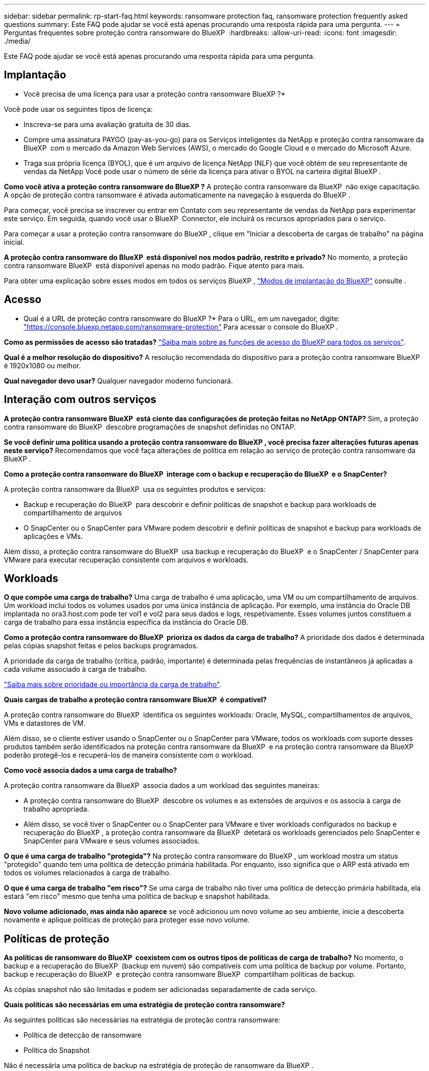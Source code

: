 ---
sidebar: sidebar 
permalink: rp-start-faq.html 
keywords: ransomware protection faq, ransomware protection frequently asked questions 
summary: Este FAQ pode ajudar se você está apenas procurando uma resposta rápida para uma pergunta. 
---
= Perguntas frequentes sobre proteção contra ransomware do BlueXP 
:hardbreaks:
:allow-uri-read: 
:icons: font
:imagesdir: ./media/


[role="lead"]
Este FAQ pode ajudar se você está apenas procurando uma resposta rápida para uma pergunta.



== Implantação

* Você precisa de uma licença para usar a proteção contra ransomware BlueXP ?*

Você pode usar os seguintes tipos de licença:

* Inscreva-se para uma avaliação gratuita de 30 dias.
* Compre uma assinatura PAYGO (pay-as-you-go) para os Serviços inteligentes da NetApp e proteção contra ransomware da BlueXP  com o mercado da Amazon Web Services (AWS), o mercado do Google Cloud e o mercado do Microsoft Azure.
* Traga sua própria licença (BYOL), que é um arquivo de licença NetApp (NLF) que você obtém de seu representante de vendas da NetApp Você pode usar o número de série da licença para ativar o BYOL na carteira digital BlueXP .


*Como você ativa a proteção contra ransomware do BlueXP ?* A proteção contra ransomware da BlueXP  não exige capacitação. A opção de proteção contra ransomware é ativada automaticamente na navegação à esquerda do BlueXP .

Para começar, você precisa se inscrever ou entrar em Contato com seu representante de vendas da NetApp para experimentar este serviço. Em seguida, quando você usar o BlueXP  Connector, ele incluirá os recursos apropriados para o serviço.

Para começar a usar a proteção contra ransomware do BlueXP , clique em "Iniciar a descoberta de cargas de trabalho" na página inicial.

*A proteção contra ransomware do BlueXP  está disponível nos modos padrão, restrito e privado?* No momento, a proteção contra ransomware BlueXP  está disponível apenas no modo padrão. Fique atento para mais.

Para obter uma explicação sobre esses modos em todos os serviços BlueXP , https://docs.netapp.com/us-en/bluexp-setup-admin/concept-modes.html["Modos de implantação do BlueXP"^] consulte .



== Acesso

* Qual é a URL de proteção contra ransomware do BlueXP ?* Para o URL, em um navegador, digite: https://console.bluexp.netapp.com/["https://console.bluexp.netapp.com/ransomware-protection"^] Para acessar o console do BlueXP .

*Como as permissões de acesso são tratadas?* https://docs.netapp.com/us-en/bluexp-setup-admin/reference-iam-predefined-roles.html["Saiba mais sobre as funções de acesso do BlueXP para todos os serviços"^].

*Qual é a melhor resolução do dispositivo?* A resolução recomendada do dispositivo para a proteção contra ransomware BlueXP  é 1920x1080 ou melhor.

*Qual navegador devo usar?* Qualquer navegador moderno funcionará.



== Interação com outros serviços

*A proteção contra ransomware BlueXP  está ciente das configurações de proteção feitas no NetApp ONTAP?* Sim, a proteção contra ransomware do BlueXP  descobre programações de snapshot definidas no ONTAP.

*Se você definir uma política usando a proteção contra ransomware do BlueXP , você precisa fazer alterações futuras apenas neste serviço?* Recomendamos que você faça alterações de política em relação ao serviço de proteção contra ransomware da BlueXP .

*Como a proteção contra ransomware do BlueXP  interage com o backup e recuperação do BlueXP  e o SnapCenter?*

A proteção contra ransomware da BlueXP  usa os seguintes produtos e serviços:

* Backup e recuperação do BlueXP  para descobrir e definir políticas de snapshot e backup para workloads de compartilhamento de arquivos
* O SnapCenter ou o SnapCenter para VMware podem descobrir e definir políticas de snapshot e backup para workloads de aplicações e VMs.


Além disso, a proteção contra ransomware do BlueXP  usa backup e recuperação do BlueXP  e o SnapCenter / SnapCenter para VMware para executar recuperação consistente com arquivos e workloads.



== Workloads

*O que compõe uma carga de trabalho?* Uma carga de trabalho é uma aplicação, uma VM ou um compartilhamento de arquivos. Um workload inclui todos os volumes usados por uma única instância de aplicação. Por exemplo, uma instância do Oracle DB implantada no ora3.host.com pode ter vol1 e vol2 para seus dados e logs, respetivamente. Esses volumes juntos constituem a carga de trabalho para essa instância específica da instância do Oracle DB.

*Como a proteção contra ransomware do BlueXP  prioriza os dados da carga de trabalho?* A prioridade dos dados é determinada pelas cópias snapshot feitas e pelos backups programados.

A prioridade da carga de trabalho (crítica, padrão, importante) é determinada pelas frequências de instantâneos já aplicadas a cada volume associado à carga de trabalho.

link:rp-use-protect.html["Saiba mais sobre prioridade ou importância da carga de trabalho"].

*Quais cargas de trabalho a proteção contra ransomware BlueXP  é compatível?*

A proteção contra ransomware do BlueXP  identifica os seguintes workloads: Oracle, MySQL, compartilhamentos de arquivos, VMs e datastores de VM.

Além disso, se o cliente estiver usando o SnapCenter ou o SnapCenter para VMware, todos os workloads com suporte desses produtos também serão identificados na proteção contra ransomware da BlueXP  e na proteção contra ransomware da BlueXP  poderão protegê-los e recuperá-los de maneira consistente com o workload.

*Como você associa dados a uma carga de trabalho?*

A proteção contra ransomware da BlueXP  associa dados a um workload das seguintes maneiras:

* A proteção contra ransomware do BlueXP  descobre os volumes e as extensões de arquivos e os associa à carga de trabalho apropriada.
* Além disso, se você tiver o SnapCenter ou o SnapCenter para VMware e tiver workloads configurados no backup e recuperação do BlueXP , a proteção contra ransomware da BlueXP  detetará os workloads gerenciados pelo SnapCenter e SnapCenter para VMware e seus volumes associados.


*O que é uma carga de trabalho "protegida"?* Na proteção contra ransomware do BlueXP , um workload mostra um status "protegido" quando tem uma política de detecção primária habilitada. Por enquanto, isso significa que o ARP está ativado em todos os volumes relacionados à carga de trabalho.

*O que é uma carga de trabalho "em risco"?* Se uma carga de trabalho não tiver uma política de detecção primária habilitada, ela estará "em risco" mesmo que tenha uma política de backup e snapshot habilitada.

*Novo volume adicionado, mas ainda não aparece* se você adicionou um novo volume ao seu ambiente, inicie a descoberta novamente e aplique políticas de proteção para proteger esse novo volume.



== Políticas de proteção

*As políticas de ransomware do BlueXP  coexistem com os outros tipos de políticas de carga de trabalho?* No momento, o backup e a recuperação do BlueXP  (backup em nuvem) são compatíveis com uma política de backup por volume. Portanto, backup e recuperação do BlueXP  e proteção contra ransomware BlueXP  compartilham políticas de backup.

As cópias snapshot não são limitadas e podem ser adicionadas separadamente de cada serviço.

*Quais políticas são necessárias em uma estratégia de proteção contra ransomware?*

As seguintes políticas são necessárias na estratégia de proteção contra ransomware:

* Política de detecção de ransomware
* Política do Snapshot


Não é necessária uma política de backup na estratégia de proteção de ransomware da BlueXP .

*A proteção contra ransomware BlueXP  está ciente das configurações de proteção feitas no NetApp ONTAP?*

Sim, a proteção contra ransomware do BlueXP  descobre as programações de snapshot definidas no ONTAP e se o ARP e o FPolicy estão ativados em todos os volumes em um workload descoberto. As informações que você vê inicialmente no Painel são agregadas de outras soluções e produtos da NetApp.

*A proteção contra ransomware da BlueXP  está ciente das políticas já feitas no backup e recuperação do BlueXP  e no SnapCenter?*

Sim, se você tiver workloads gerenciados no backup e recuperação do BlueXP  ou no SnapCenter, as políticas gerenciadas por esses produtos são trazidas para a proteção contra ransomware do BlueXP .

*Você pode modificar políticas transferidas do backup e recuperação do BlueXP  e/ou do SnapCenter?*

Não, você não pode modificar políticas gerenciadas pelo backup e recuperação do BlueXP  ou pelo SnapCenter na proteção contra ransomware do BlueXP . Você gerencia quaisquer alterações nessas políticas no backup e recuperação do BlueXP  ou no SnapCenter.

*Se existirem políticas do ONTAP (já ativadas no System Manager, como ARP, FPolicy e snapshots), essas políticas são alteradas na proteção contra ransomware BlueXP ?*

Não. A proteção contra ransomware BlueXP  não modifica nenhuma política de deteção existente (ARP, configurações FPolicy) do ONTAP.

*O que acontece se você adicionar novas políticas no backup e recuperação do BlueXP  ou no SnapCenter depois de se inscrever para a proteção contra ransomware do BlueXP ?*

A proteção contra ransomware do BlueXP  reconhece todas as novas políticas criadas no backup e recuperação do BlueXP  ou no SnapCenter.

*Você pode alterar as políticas do ONTAP?*

Sim, você pode alterar as políticas do ONTAP na proteção contra ransomware do BlueXP . Também é possível criar novas políticas na proteção contra ransomware do BlueXP  e aplicá-las a workloads. Essa ação substitui as políticas atuais da ONTAP pelas políticas criadas na proteção contra ransomware do BlueXP .

*Você pode desativar políticas?*

Você pode desativar o ARP em políticas de deteção usando a IU, APIs ou CLI do System Manager.

Você pode desativar as políticas de FPolicy e backup aplicando uma política diferente que não as inclua.
